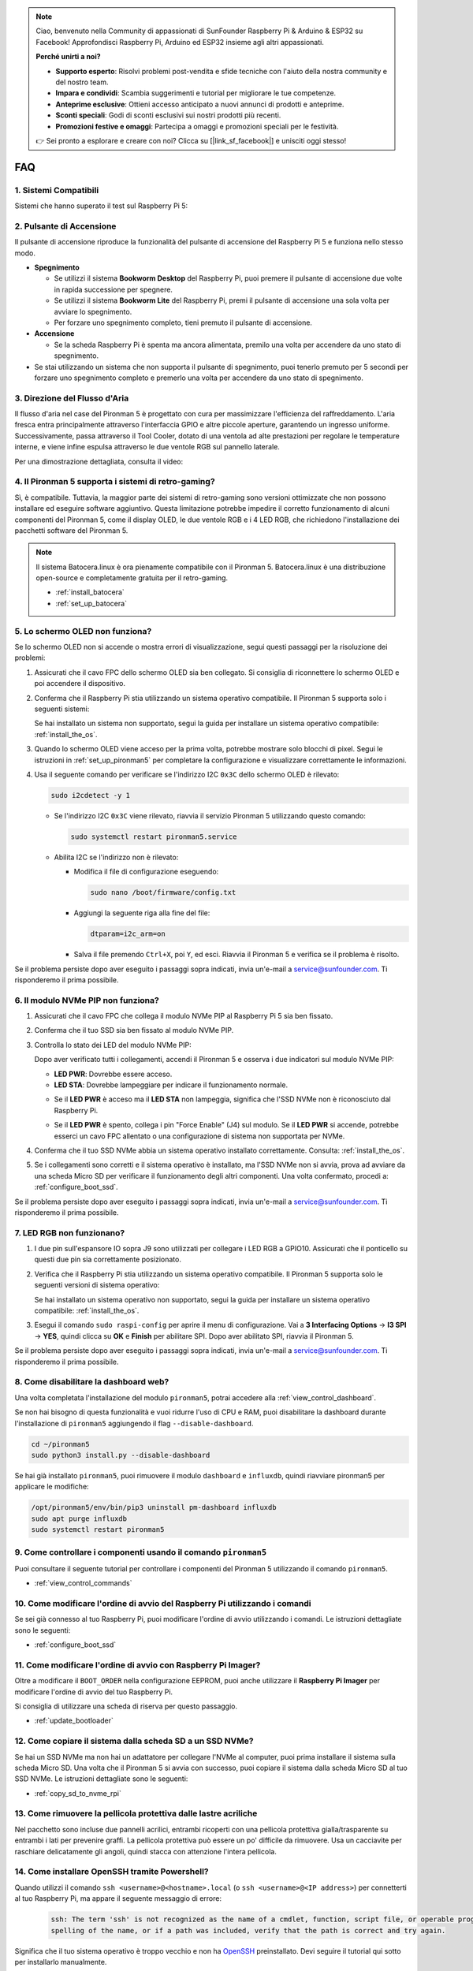 .. note::

    Ciao, benvenuto nella Community di appassionati di SunFounder Raspberry Pi & Arduino & ESP32 su Facebook! Approfondisci Raspberry Pi, Arduino ed ESP32 insieme agli altri appassionati.

    **Perché unirti a noi?**

    - **Supporto esperto**: Risolvi problemi post-vendita e sfide tecniche con l'aiuto della nostra community e del nostro team.
    - **Impara e condividi**: Scambia suggerimenti e tutorial per migliorare le tue competenze.
    - **Anteprime esclusive**: Ottieni accesso anticipato a nuovi annunci di prodotti e anteprime.
    - **Sconti speciali**: Godi di sconti esclusivi sui nostri prodotti più recenti.
    - **Promozioni festive e omaggi**: Partecipa a omaggi e promozioni speciali per le festività.

    👉 Sei pronto a esplorare e creare con noi? Clicca su [|link_sf_facebook|] e unisciti oggi stesso!

FAQ
============
1. Sistemi Compatibili
-------------------------------

Sistemi che hanno superato il test sul Raspberry Pi 5:

.. image:: img/compitable_os.png
   :width: 600
   :align: center

2. Pulsante di Accensione
--------------------------

Il pulsante di accensione riproduce la funzionalità del pulsante di accensione del Raspberry Pi 5 e funziona nello stesso modo.

.. image:: img/power_button.jpg
    :width: 400
    :align: center

* **Spegnimento**

  * Se utilizzi il sistema **Bookworm Desktop** del Raspberry Pi, puoi premere il pulsante di accensione due volte in rapida successione per spegnere.
  * Se utilizzi il sistema **Bookworm Lite** del Raspberry Pi, premi il pulsante di accensione una sola volta per avviare lo spegnimento.
  * Per forzare uno spegnimento completo, tieni premuto il pulsante di accensione.

* **Accensione**

  * Se la scheda Raspberry Pi è spenta ma ancora alimentata, premilo una volta per accendere da uno stato di spegnimento.

* Se stai utilizzando un sistema che non supporta il pulsante di spegnimento, puoi tenerlo premuto per 5 secondi per forzare uno spegnimento completo e premerlo una volta per accendere da uno stato di spegnimento.

3. Direzione del Flusso d'Aria
-------------------------------

Il flusso d'aria nel case del Pironman 5 è progettato con cura per massimizzare l'efficienza del raffreddamento. L'aria fresca entra principalmente attraverso l'interfaccia GPIO e altre piccole aperture, garantendo un ingresso uniforme. Successivamente, passa attraverso il Tool Cooler, dotato di una ventola ad alte prestazioni per regolare le temperature interne, e viene infine espulsa attraverso le due ventole RGB sul pannello laterale.

Per una dimostrazione dettagliata, consulta il video:

.. raw:: html

    <div style="text-align: center;">
        <video center loop autoplay muted style="max-width:90%">
            <source src="_static/video/airflow_direction.mp4"  type="video/mp4">
            Il tuo browser non supporta il tag video.
        </video>
    </div>


4. Il Pironman 5 supporta i sistemi di retro-gaming?
------------------------------------------------------

Sì, è compatibile. Tuttavia, la maggior parte dei sistemi di retro-gaming sono versioni ottimizzate che non possono installare ed eseguire software aggiuntivo. Questa limitazione potrebbe impedire il corretto funzionamento di alcuni componenti del Pironman 5, come il display OLED, le due ventole RGB e i 4 LED RGB, che richiedono l'installazione dei pacchetti software del Pironman 5.

.. note::

   Il sistema Batocera.linux è ora pienamente compatibile con il Pironman 5. Batocera.linux è una distribuzione open-source e completamente gratuita per il retro-gaming.

   * :ref:`install_batocera`
   * :ref:`set_up_batocera`

5. Lo schermo OLED non funziona?
-----------------------------------

Se lo schermo OLED non si accende o mostra errori di visualizzazione, segui questi passaggi per la risoluzione dei problemi:

#. Assicurati che il cavo FPC dello schermo OLED sia ben collegato. Si consiglia di riconnettere lo schermo OLED e poi accendere il dispositivo.

   .. raw:: html

       <div style="text-align: center;">
           <video center loop autoplay muted style="max-width:90%">
               <source src="_static/video/connect_oled_screen.mp4" type="video/mp4">
               Il tuo browser non supporta il tag video.
           </video>
       </div>

#. Conferma che il Raspberry Pi stia utilizzando un sistema operativo compatibile. Il Pironman 5 supporta solo i seguenti sistemi:

   .. image:: img/compitable_os.png  
      :width: 600  
      :align: center  

   Se hai installato un sistema non supportato, segui la guida per installare un sistema operativo compatibile: :ref:`install_the_os`.

#. Quando lo schermo OLED viene acceso per la prima volta, potrebbe mostrare solo blocchi di pixel. Segui le istruzioni in :ref:`set_up_pironman5` per completare la configurazione e visualizzare correttamente le informazioni.

#. Usa il seguente comando per verificare se l'indirizzo I2C ``0x3C`` dello schermo OLED è rilevato:

   .. code-block:: shell

      sudo i2cdetect -y 1

   * Se l'indirizzo I2C ``0x3C`` viene rilevato, riavvia il servizio Pironman 5 utilizzando questo comando:

     .. code-block:: shell

        sudo systemctl restart pironman5.service

   * Abilita I2C se l'indirizzo non è rilevato:

     * Modifica il file di configurazione eseguendo:

       .. code-block:: shell

         sudo nano /boot/firmware/config.txt

     * Aggiungi la seguente riga alla fine del file:

       .. code-block:: shell

         dtparam=i2c_arm=on

     * Salva il file premendo ``Ctrl+X``, poi ``Y``, ed esci. Riavvia il Pironman 5 e verifica se il problema è risolto.

Se il problema persiste dopo aver eseguito i passaggi sopra indicati, invia un'e-mail a service@sunfounder.com. Ti risponderemo il prima possibile.

6. Il modulo NVMe PIP non funziona?
---------------------------------------

1. Assicurati che il cavo FPC che collega il modulo NVMe PIP al Raspberry Pi 5 sia ben fissato.

   .. raw:: html

       <div style="text-align: center;">
           <video center loop autoplay muted style="max-width:90%">
               <source src="_static/video/connect_nvme_pip1.mp4" type="video/mp4">
               Il tuo browser non supporta il tag video.
           </video>
       </div>

   .. raw:: html

       <div style="text-align: center;">
           <video center loop autoplay muted style="max-width:90%">
               <source src="_static/video/connect_nvme_pip2.mp4" type="video/mp4">
               Il tuo browser non supporta il tag video.
           </video>
       </div>

2. Conferma che il tuo SSD sia ben fissato al modulo NVMe PIP.

   .. raw:: html

       <div style="text-align: center;">
           <video center loop autoplay muted style="max-width:90%">
               <source src="_static/video/connect_ssd.mp4" type="video/mp4">
               Il tuo browser non supporta il tag video.
           </video>
       </div>

3. Controlla lo stato dei LED del modulo NVMe PIP:

   Dopo aver verificato tutti i collegamenti, accendi il Pironman 5 e osserva i due indicatori sul modulo NVMe PIP:

   * **LED PWR**: Dovrebbe essere acceso.
   * **LED STA**: Dovrebbe lampeggiare per indicare il funzionamento normale.

   .. image:: img/nvme_pip_leds.png  

   * Se il **LED PWR** è acceso ma il **LED STA** non lampeggia, significa che l'SSD NVMe non è riconosciuto dal Raspberry Pi.
   * Se il **LED PWR** è spento, collega i pin "Force Enable" (J4) sul modulo. Se il **LED PWR** si accende, potrebbe esserci un cavo FPC allentato o una configurazione di sistema non supportata per NVMe.

     .. image:: img/nvme_pip_j4.png  

4. Conferma che il tuo SSD NVMe abbia un sistema operativo installato correttamente. Consulta: :ref:`install_the_os`.

5. Se i collegamenti sono corretti e il sistema operativo è installato, ma l'SSD NVMe non si avvia, prova ad avviare da una scheda Micro SD per verificare il funzionamento degli altri componenti. Una volta confermato, procedi a: :ref:`configure_boot_ssd`.

Se il problema persiste dopo aver eseguito i passaggi sopra indicati, invia un'e-mail a service@sunfounder.com. Ti risponderemo il prima possibile.


7. LED RGB non funzionano?
--------------------------

#. I due pin sull'espansore IO sopra J9 sono utilizzati per collegare i LED RGB a GPIO10. Assicurati che il ponticello su questi due pin sia correttamente posizionato.

   .. image:: advanced/img/io_board_rgb_pin.png
      :width: 300
      :align: center

#. Verifica che il Raspberry Pi stia utilizzando un sistema operativo compatibile. Il Pironman 5 supporta solo le seguenti versioni di sistema operativo:

   .. image:: img/compitable_os.png
      :width: 600
      :align: center

   Se hai installato un sistema operativo non supportato, segui la guida per installare un sistema operativo compatibile: :ref:`install_the_os`.

#. Esegui il comando ``sudo raspi-config`` per aprire il menu di configurazione. Vai a **3 Interfacing Options** -> **I3 SPI** -> **YES**, quindi clicca su **OK** e **Finish** per abilitare SPI. Dopo aver abilitato SPI, riavvia il Pironman 5.

Se il problema persiste dopo aver eseguito i passaggi sopra indicati, invia un'e-mail a service@sunfounder.com. Ti risponderemo il prima possibile.

8. Come disabilitare la dashboard web?
------------------------------------------------------

Una volta completata l'installazione del modulo ``pironman5``, potrai accedere alla :ref:`view_control_dashboard`.

Se non hai bisogno di questa funzionalità e vuoi ridurre l'uso di CPU e RAM, puoi disabilitare la dashboard durante l'installazione di ``pironman5`` aggiungendo il flag ``--disable-dashboard``.

.. code-block:: shell
      
   cd ~/pironman5
   sudo python3 install.py --disable-dashboard

Se hai già installato ``pironman5``, puoi rimuovere il modulo ``dashboard`` e ``influxdb``, quindi riavviare pironman5 per applicare le modifiche:

.. code-block:: shell
      
   /opt/pironman5/env/bin/pip3 uninstall pm-dashboard influxdb
   sudo apt purge influxdb
   sudo systemctl restart pironman5

9. Come controllare i componenti usando il comando ``pironman5``
----------------------------------------------------------------------

Puoi consultare il seguente tutorial per controllare i componenti del Pironman 5 utilizzando il comando ``pironman5``.

* :ref:`view_control_commands`

10. Come modificare l'ordine di avvio del Raspberry Pi utilizzando i comandi
------------------------------------------------------------------------------------

Se sei già connesso al tuo Raspberry Pi, puoi modificare l'ordine di avvio utilizzando i comandi. Le istruzioni dettagliate sono le seguenti:

* :ref:`configure_boot_ssd`

11. Come modificare l'ordine di avvio con Raspberry Pi Imager?
---------------------------------------------------------------

Oltre a modificare il ``BOOT_ORDER`` nella configurazione EEPROM, puoi anche utilizzare il **Raspberry Pi Imager** per modificare l'ordine di avvio del tuo Raspberry Pi.

Si consiglia di utilizzare una scheda di riserva per questo passaggio.

* :ref:`update_bootloader`

12. Come copiare il sistema dalla scheda SD a un SSD NVMe?
-------------------------------------------------------------

Se hai un SSD NVMe ma non hai un adattatore per collegare l'NVMe al computer, puoi prima installare il sistema sulla scheda Micro SD. Una volta che il Pironman 5 si avvia con successo, puoi copiare il sistema dalla scheda Micro SD al tuo SSD NVMe. Le istruzioni dettagliate sono le seguenti:

* :ref:`copy_sd_to_nvme_rpi`

13. Come rimuovere la pellicola protettiva dalle lastre acriliche
-----------------------------------------------------------------

Nel pacchetto sono incluse due pannelli acrilici, entrambi ricoperti con una pellicola protettiva gialla/trasparente su entrambi i lati per prevenire graffi. La pellicola protettiva può essere un po' difficile da rimuovere. Usa un cacciavite per raschiare delicatamente gli angoli, quindi stacca con attenzione l'intera pellicola.

.. image:: img/peel_off_film.jpg
    :width: 500
    :align: center


.. _openssh_powershell:

14. Come installare OpenSSH tramite Powershell?
---------------------------------------------------

Quando utilizzi il comando ``ssh <username>@<hostname>.local`` (o ``ssh <username>@<IP address>``) per connetterti al tuo Raspberry Pi, ma appare il seguente messaggio di errore:

    .. code-block::

        ssh: The term 'ssh' is not recognized as the name of a cmdlet, function, script file, or operable program. Check the
        spelling of the name, or if a path was included, verify that the path is correct and try again.

Significa che il tuo sistema operativo è troppo vecchio e non ha `OpenSSH <https://learn.microsoft.com/en-us/windows-server/administration/openssh/openssh_install_firstuse?tabs=gui>`_ preinstallato. Devi seguire il tutorial qui sotto per installarlo manualmente.

#. Digita ``powershell`` nella barra di ricerca del desktop di Windows, fai clic destro su ``Windows PowerShell`` e seleziona ``Esegui come amministratore`` dal menu che appare.

   .. image:: img/powershell_ssh.png
      :width: 90%

#. Usa il seguente comando per installare ``OpenSSH.Client``.

   .. code-block::

        Add-WindowsCapability -Online -Name OpenSSH.Client~~~~0.0.1.0

#. Dopo l'installazione, verrà mostrato il seguente output:

   .. code-block::

        Path          :
        Online        : True
        RestartNeeded : False

#. Verifica l'installazione utilizzando il seguente comando.

   .. code-block::

        Get-WindowsCapability -Online | Where-Object Name -like 'OpenSSH*'

#. Ora ti verrà mostrato che ``OpenSSH.Client`` è stato installato con successo.

   .. code-block::

        Name  : OpenSSH.Client~~~~0.0.1.0
        State : Installed

        Name  : OpenSSH.Server~~~~0.0.1.0
        State : NotPresent

    .. warning:: 
        Se il messaggio sopra non appare, significa che il tuo sistema Windows è ancora troppo vecchio e ti consigliamo di installare uno strumento SSH di terze parti, come |link_putty|.

#. Ora riavvia PowerShell e continua a eseguirlo come amministratore. A questo punto sarai in grado di accedere al tuo Raspberry Pi utilizzando il comando ``ssh``, dove ti verrà richiesto di inserire la password configurata in precedenza.

   .. image:: img/powershell_login.png

